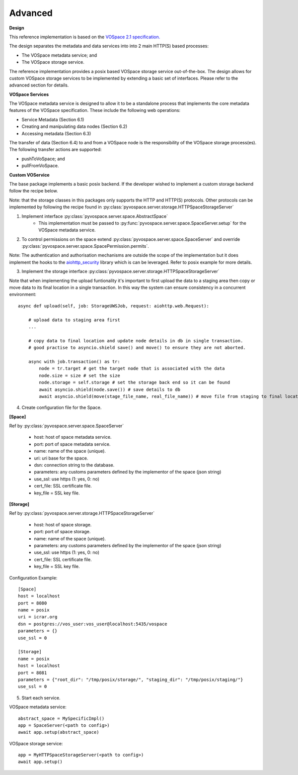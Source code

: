 Advanced
=====================================

**Design**

This reference implementation is based on the `VOSpace 2.1 specification. <http://www.ivoa.net/documents/VOSpace/>`_

The design separates the metadata and data services into into 2 main HTTP(S) based processes:

* The VOSpace metadata service; and
* The VOSpace storage service.

The reference implementation provides a posix based VOSpace storage service out-of-the-box.
The design allows for custom VOSpace storage services to be implemented by extending a basic set of interfaces.
Please refer to the advanced section for details.

**VOSpace Services**

The VOSpace metadata service is designed to allow it to be a standalone process that implements
the core metadata features of the VOSpace specification. These include the following web operations:

* Service Metadata (Section 6.1)
* Creating and manipulating data nodes (Section 6.2)
* Accessing metadata (Section 6.3)

The transfer of data (Section 6.4) to and from a VOSpace node is the responsibility of the
VOSpace storage process(es). The following transfer actions are supported:

* pushToVoSpace; and
* pullFromVoSpace.


**Custom VOService**

The base package implements a basic posix backend. If the developer wished to implement a custom storage backend follow the recipe below.

Note: that the storage classes in this packages only supports the HTTP and HTTP(S) protocols.
Other protocols can be implemented by following the recipe found in :py:class:`pyvospace.server.storage.HTTPSpaceStorageServer`

1. Implement interface :py:class:`pyvospace.server.space.AbstractSpace`
    * This implementation must be passed to :py:func:`pyvospace.server.space.SpaceServer.setup` for the VOSpace metadata service.

2. To control permissions on the space extend :py:class:`pyvospace.server.space.SpaceServer` and override :py:class:`pyvospace.server.space.SpacePermission.permits`.

Note: The authentication and authorisation mechanisms are outside the scope of the implementation but it does implement
the hooks to the `aiohttp_security <https://aiohttp-security.readthedocs.io/en/latest/>`_ library which is can be leveraged.
Refer to posix example for more details.

3. Implement the storage interface :py:class:`pyvospace.server.storage.HTTPSpaceStorageServer`

Note that when implementing the upload funtionality it's important to first upload the data to a staging area
then copy or move data to its final location in a single transaction. In this way the system can ensure consistency in a concurrent environment::

    async def upload(self, job: StorageUWSJob, request: aiohttp.web.Request):

        # upload data to staging area first
        ...

        # copy data to final location and update node details in db in single transaction.
        # good practise to asyncio.shield save() and move() to ensure they are not aborted.

        async with job.transaction() as tr:
            node = tr.target # get the target node that is associated with the data
            node.size = size # set the size
            node.storage = self.storage # set the storage back end so it can be found
            await asyncio.shield(node.save()) # save details to db
            await asyncio.shield(move(stage_file_name, real_file_name)) # move file from staging to final location in the space in single transaction


4. Create configuration file for the Space.


**[Space]**

Ref by :py:class:`pyvospace.server.space.SpaceServer`

    * host: host of space metadata service.
    * port: port of space metadata service.
    * name: name of the space (unique).
    * uri: uri base for the space.
    * dsn: connection string to the database.
    * parameters: any customs parameters defined by the implementor of the space (json string)
    * use_ssl: use https (1: yes, 0: no)
    * cert_file: SSL certificate file.
    * key_file = SSL key file.

**[Storage]**

Ref by :py:class:`pyvospace.server.storage.HTTPSpaceStorageServer`

    * host: host of space storage.
    * port: port of space storage.
    * name: name of the space (unique).
    * parameters: any customs parameters defined by the implementor of the space (json string)
    * use_ssl: use https (1: yes, 0: no)
    * cert_file: SSL certificate file.
    * key_file = SSL key file.

Configuration Example::

   [Space]
   host = localhost
   port = 8080
   name = posix
   uri = icrar.org
   dsn = postgres://vos_user:vos_user@localhost:5435/vospace
   parameters = {}
   use_ssl = 0

   [Storage]
   name = posix
   host = localhost
   port = 8081
   parameters = {"root_dir": "/tmp/posix/storage/", "staging_dir": "/tmp/posix/staging/"}
   use_ssl = 0


5. Start each service.

VOSpace metadata service::

        abstract_space = MySpecificImpl()
        app = SpaceServer(<path to config>)
        await app.setup(abstract_space)


VOSpace storage service::

        app = MyHTTPSpaceStorageServer(<path to config>)
        await app.setup()
